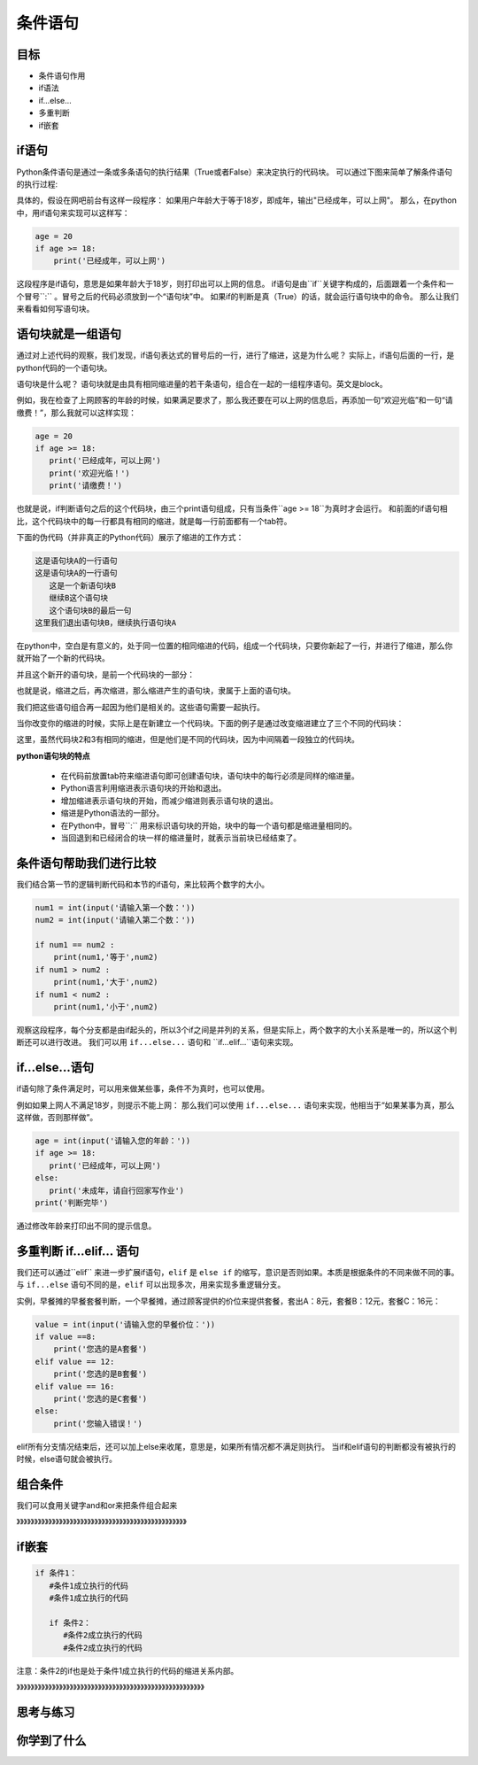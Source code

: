 ===================
条件语句
===================

----------
目标
----------

- 条件语句作用
- if语法
- if...else...
- 多重判断
- if嵌套

-------------------------
if语句
-------------------------

Python条件语句是通过一条或多条语句的执行结果（True或者False）来决定执行的代码块。
可以通过下图来简单了解条件语句的执行过程:

.. image:: ../_static/c05/c05p02_i01_ifcondition.png

具体的，假设在网吧前台有这样一段程序：
如果用户年龄大于等于18岁，即成年，输出"已经成年，可以上网"。
那么，在python中，用if语句来实现可以这样写：

.. code-block:: python

   age = 20
   if age >= 18:
       print('已经成年，可以上网')

这段程序是if语句，意思是如果年龄大于18岁，则打印出可以上网的信息。
if语句是由``if``关键字构成的，后面跟着一个条件和一个冒号``:`` 。冒号之后的代码必须放到一个“语句块”中。
如果if的判断是真（True）的话，就会运行语句块中的命令。
那么让我们来看看如何写语句块。

----------------------------
语句块就是一组语句
----------------------------

通过对上述代码的观察，我们发现，if语句表达式的冒号后的一行，进行了缩进，这是为什么呢？
实际上，if语句后面的一行，是python代码的一个语句块。

语句块是什么呢？
语句块就是由具有相同缩进量的若干条语句，组合在一起的一组程序语句。英文是block。

例如，我在检查了上网顾客的年龄的时候，如果满足要求了，那么我还要在可以上网的信息后，再添加一句“欢迎光临”和一句“请缴费！”，那么我就可以这样实现：

.. code-block:: python

   age = 20
   if age >= 18:
      print('已经成年，可以上网')
      print('欢迎光临！')   
      print('请缴费！')   

也就是说，if判断语句之后的这个代码块，由三个print语句组成，只有当条件``age >= 18``为真时才会运行。 
和前面的if语句相比，这个代码块中的每一行都具有相同的缩进，就是每一行前面都有一个tab符。

下面的伪代码（并非真正的Python代码）展示了缩进的工作方式：

.. code-block:: console

   这是语句块A的一行语句
   这是语句块A的一行语句
      这是一个新语句块B
      继续B这个语句块
      这个语句块B的最后一句
   这里我们退出语句块B，继续执行语句块A

在python中，空白是有意义的，处于同一位置的相同缩进的代码，组成一个代码块，只要你新起了一行，并进行了缩进，那么你就开始了一个新的代码块。

并且这个新开的语句块，是前一个代码块的一部分：

.. image:: ../_static/c05/c05p02_i02_block1.png

也就是说，缩进之后，再次缩进，那么缩进产生的语句块，隶属于上面的语句块。

我们把这些语句组合再一起因为他们是相关的。这些语句需要一起执行。

当你改变你的缩进的时候，实际上是在新建立一个代码块。下面的例子是通过改变缩进建立了三个不同的代码块：

.. image:: ../_static/c05/c05p02_i03_block2.png

这里，虽然代码块2和3有相同的缩进，但是他们是不同的代码块，因为中间隔着一段独立的代码块。


**python语句块的特点**

   - 在代码前放置tab符来缩进语句即可创建语句块，语句块中的每行必须是同样的缩进量。
   - Python语言利用缩进表示语句块的开始和退出。
   - 增加缩进表示语句块的开始，而减少缩进则表示语句块的退出。
   - 缩进是Python语法的一部分。
   - 在Python中，冒号``:`` 用来标识语句块的开始，块中的每一个语句都是缩进量相同的。
   - 当回退到和已经闭合的块一样的缩进量时，就表示当前块已经结束了。
    

-----------------------------------
条件语句帮助我们进行比较
-----------------------------------

我们结合第一节的逻辑判断代码和本节的if语句，来比较两个数字的大小。

.. code-block:: python

   num1 = int(input('请输入第一个数：')) 
   num2 = int(input('请输入第二个数：'))
    
   if num1 == num2 :
       print(num1,'等于',num2)
   if num1 > num2 :
       print(num1,'大于',num2)
   if num1 < num2 :
       print(num1,'小于',num2)

观察这段程序，每个分支都是由if起头的，所以3个if之间是并列的关系，但是实际上，两个数字的大小关系是唯一的，所以这个判断还可以进行改进。
我们可以用 ``if...else...`` 语句和 ``if...elif...``语句来实现。

------------------
if...else...语句
------------------

if语句除了条件满足时，可以用来做某些事，条件不为真时，也可以使用。

.. image:: ../_static/c05/c05p02_i04_ifcondition2.png

例如如果上网人不满足18岁，则提示不能上网：
那么我们可以使用 ``if...else...`` 语句来实现，他相当于“如果某事为真，那么这样做，否则那样做”。

.. code-block:: python

   age = int(input('请输入您的年龄：'))   
   if age >= 18:
      print('已经成年，可以上网')
   else:
      print('未成年，请自行回家写作业')   
   print('判断完毕')

通过修改年龄来打印出不同的提示信息。

-----------------------
多重判断 if...elif... 语句
-----------------------

我们还可以通过``elif`` 来进一步扩展if语句，``elif`` 是 ``else if`` 的缩写，意识是否则如果。本质是根据条件的不同来做不同的事。
与 ``if...else`` 语句不同的是，``elif`` 可以出现多次，用来实现多重逻辑分支。

.. image:: ../_static/c05/c05p02_i05_ifcondition3.png
 
实例，早餐摊的早餐套餐判断，一个早餐摊，通过顾客提供的价位来提供套餐，套出A：8元，套餐B：12元，套餐C：16元：

.. code-block:: python

   value = int(input('请输入您的早餐价位：'))
   if value ==8:
       print('您选的是A套餐')
   elif value == 12:
       print('您选的是B套餐')
   elif value == 16:
       print('您选的是C套餐')
   else:
       print('您输入错误！')

elif所有分支情况结束后，还可以加上else来收尾，意思是，如果所有情况都不满足则执行。
当if和elif语句的判断都没有被执行的时候，else语句就会被执行。

--------------------------------
组合条件
--------------------------------

我们可以食用关键字and和or来把条件组合起来

》》》》》》》》》》》》》》》》》》》》》》》》》》》》》》》》》》》》》》》》》》》》》》》》

--------------
if嵌套
--------------
 

.. code-block:: console

   if 条件1：
      #条件1成立执行的代码
      #条件1成立执行的代码
       
      if 条件2：
         #条件2成立执行的代码
         #条件2成立执行的代码
 

注意：条件2的if也是处于条件1成立执行的代码的缩进关系内部。

》》》》》》》》》》》》》》》》》》》》》》》》》》》》》》》》》》》》》》》》》》》》》》》》》》》》》

 

------------
思考与练习
------------



------------
你学到了什么
------------




